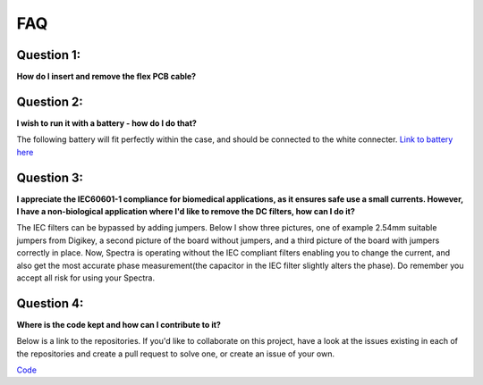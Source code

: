 FAQ
========


Question 1:
^^^^^^^^^^^^^^
**How do I insert and remove the flex PCB cable?** 


.. raw:: html

    <iframe width="560" height="315" src="https://www.youtube.com/embed/Xu2VkoUc4vU" frameborder="0" allow="accelerometer; autoplay; encrypted-media; gyroscope; picture-in-picture" allowfullscreen></iframe>

Question 2: 
^^^^^^^^^^^^^^    
**I wish to run it with a battery - how do I do that?**

The following battery will fit perfectly within the case, and should be connected to the white connecter. `Link to battery here <https://www.mouser.com/ProductDetail/SparkFun/PRT-13854?qs=%2Fha2pyFaduhhffVdrtA13QFmgMgxqz4D6Ok5h%2FDT9uAKN5KRgjnjIA%3D%3D>`_ 

Question 3: 
^^^^^^^^^^^^^^  

**I appreciate the IEC60601-1 compliance for biomedical applications, as it ensures safe use a small currents. However, I have a non-biological application where I'd like to remove the DC filters, how can I do it?**

The IEC filters can be bypassed by adding jumpers. Below I show three pictures, one of example 2.54mm suitable jumpers from Digikey, a second picture of the board without jumpers, and a third picture of the board with jumpers correctly in place. Now, Spectra is operating without the IEC compliant filters enabling you to change the current, and also get the most accurate phase measurement(the capacitor in the IEC filter slightly alters the phase). Do remember you accept all risk for using your Spectra. 

.. image:: ./images/IEC_jumper.jpg
  :width: 150
  :alt: Example jumpers

.. image:: ./images/IEC_compliant_jumper_PCB.jpg
  :width: 150
  :alt: Spectra is in IEC compliant mode. 

.. image:: ./images/IEC_jumper_PCB.jpg
  :width: 150
  :alt: Dashboard Screenshot

 

Question 4: 
^^^^^^^^^^^^^^  
**Where is the code kept and how can I contribute to it?**

Below is a link to the repositories. If you'd like to collaborate on this project, have a look at the issues existing in each of the repositories and create a pull request to solve one, or create an issue of your own. 

`Code <https://github.com/openeit>`_ 
